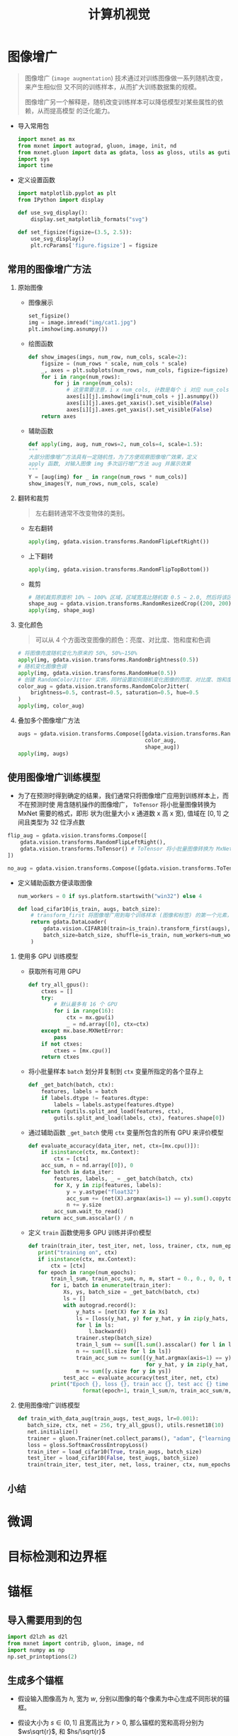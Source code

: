 #+TITLE: 计算机视觉

* 图像增广

#+BEGIN_QUOTE
图像增广 (~image augmentation~) 技术通过对训练图像做一系列随机改变，来产生相似但
又不同的训练样本，从而扩大训练数据集的规模。

图像增广另一个解释是，随机改变训练样本可以降低模型对某些属性的依赖，从而提高模型
的泛化能力。
#+END_QUOTE

- 导入常用包

  #+BEGIN_SRC python
import mxnet as mx
from mxnet import autograd, gluon, image, init, nd
from mxnet.gluon import data as gdata, loss as gloss, utils as gutils
import sys
import time
  #+END_SRC

- 定义设置函数

  #+BEGIN_SRC python
import matplotlib.pyplot as plt
from IPython import display

def use_svg_display():
    display.set_matplotlib_formats("svg")

def set_figsize(figsize=(3.5, 2.5)):
    use_svg_display()
    plt.rcParams['figure.figsize'] = figsize
  #+END_SRC

** 常用的图像增广方法

1. 原始图像

   - 图像展示

      #+BEGIN_SRC python
   set_figsize()
   img = image.imread("img/cat1.jpg")
   plt.imshow(img.asnumpy())
      #+END_SRC

   - 绘图函数

     #+BEGIN_SRC python
def show_images(imgs, num_row, num_cols, scale=2):
    figsize = (num_rows * scale, num_cols * scale)
    _, axes = plt.subplots(num_rows, num_cols, figsize=figsize)
    for i in range(num_rows):
        for j in range(num_cols):
            # 这里需要注意，i x num_cols, 计数是每个 i 对应 num_cols
            axes[i][j].imshow(img[i*num_cols + j].asnumpy())
            axes[i][j].axes.get_xaxis().set_visible(False)
            axes[i][j].axes.get_yaxis().set_visible(False)
    return axes
     #+END_SRC

   -  辅助函数

     #+BEGIN_SRC python
def apply(img, aug, num_rows=2, num_cols=4, scale=1.5):
"""
大部分图像增广方法具有一定随机性，为了方便观察图像增广效果，定义
apply 函数, 对输入图像 img 多次运行增广方法 aug 并展示效果
"""
Y = [aug(img) for _ in range(num_rows * num_cols)]
show_images(Y, num_rows, num_cols, scale)
 #+END_SRC
2. 翻转和裁剪

   #+BEGIN_QUOTE
   左右翻转通常不改变物体的类别。
   #+END_QUOTE

   - 左右翻转

     #+BEGIN_SRC python
apply(img, gdata.vision.transforms.RandomFlipLeftRight())
     #+END_SRC

   - 上下翻转

     #+BEGIN_SRC python
apply(img, gdata.vision.transforms.RandomFlipTopBottom())
     #+END_SRC

   - 裁剪

     #+BEGIN_SRC python
# 随机裁剪原面积 10% ~ 100% 区域，区域宽高比随机取 0.5 ~ 2.0, 然后将该区域宽高缩放到 200 像素
shape_aug = gdata.vision.transforms.RandomResizedCrop((200, 200), scale=(0.1, 1), ratio=(0.5, 2))
apply(img, shape_aug)
     #+END_SRC
3. 变化颜色

   #+BEGIN_QUOTE
可以从 4 个方面改变图像的颜色：亮度、对比度、饱和度和色调
   #+END_QUOTE

   #+BEGIN_SRC python
# 将图像亮度随机变化为原来的 50%, 50%~150%
apply(img, gdata.vision.transforms.RandomBrightness(0.5))
# 随机变化图像色调
apply(img, gdata.vision.transforms.RandomHue(0.5))
# 创建 RandomColorJitter 实例，同时设置如何随机变化图像的亮度、对比度、饱和度和色调
color_aug = gdata.vision.transforms.RandomColorJitter(
    brightness=0.5, contrast=0.5, saturation=0.5, hue=0.5
)
apply(img, color_aug)
   #+END_SRC
4. 叠加多个图像增广方法

   #+BEGIN_SRC python
augs = gdata.vision.transforms.Compose([gdata.vision.transforms.RandomFlipLeftRight(),
                                        color_aug,
                                        shape_aug])
apply(img, augs)
   #+END_SRC

** 使用图像增广训练模型

- 为了在预测时得到确定的结果，我们通常只将图像增广应用到训练样本上，而不在预测时使
  用含随机操作的图像增广， ~ToTensor~ 将小批量图像转换为 MxNet 需要的格式，即形
  状为(批量大小 x 通道数 x 高 x 宽), 值域在 $[0, 1]$ 之间且类型为 32 位浮点数

#+BEGIN_SRC python
flip_aug = gdata.vision.transforms.Compose([
    gdata.vision.transforms.RandomFlipLeftRight(),
    gdata.vision.transforms.ToTensor() # ToTensor 将小批量图像转换为 MxNet 需要的格式，即形状为 (批量大小 x 通道数 x 高 x 宽) 值域在 0 ~ 1 之间且类型为 32 位浮点数
])

no_aug = gdata.vision.transforms.Compose([gdata.vision.transforms.ToTensor()])
#+END_SRC

- 定义辅助函数方便读取图像

  #+BEGIN_SRC python
num_workers = 0 if sys.platform.startswith("win32") else 4

def load_cifar10(is_train, augs, batch_size):
    # transform_first 将图像增广用到每个训练样本 (图像和标签) 的第一个元素，即图像上
    return gdata.DataLoader(
        gdata.vision.CIFAR10(train=is_train).transform_first(augs),
        batch_size=batch_size, shuffle=is_train, num_workers=num_workers
    )
  #+END_SRC

1. 使用多 GPU 训练模型

   - 获取所有可用 GPU

     #+BEGIN_SRC python
def try_all_gpus():
    ctxes = []
    try:
        # 默认最多有 16 个 GPU
        for i in range(16):
            ctx = mx.gpu(i)
            _ = nd.array([0], ctx=ctx)
    except mx.base.MXNetError:
        pass
    if not ctxes:
        ctxes = [mx.cpu()]
    return ctxes
     #+END_SRC

   - 将小批量样本 =batch= 划分并复制到 =ctx= 变量所指定的各个显存上

     #+BEGIN_SRC python
def _get_batch(batch, ctx):
    features, labels = batch
    if labels.dtype != features.dtype:
        labels = labels.astype(features.dtype)
    return (gutils.split_and_load(features, ctx),
        gutils.split_and_load(labels, ctx), features.shape[0])
     #+END_SRC

   - 通过辅助函数 =_get_batch= 使用 =ctx= 变量所包含的所有 GPU 来评价模型

     #+BEGIN_SRC python
def evaluate_accuracy(data_iter, net, ctx=[mx.cpu()]):
    if isinstance(ctx, mx.Context):
        ctx = [ctx]
    acc_sum, n = nd.array([0]), 0
    for batch in data_iter:
        features, labels, _ = _get_batch(batch, ctx)
        for X, y in zip(features, labels):
            y = y.astype("float32")
            acc_sum += (net(X).argmax(axis=1) == y).sum().copyto(mx.cpu())
            n += y.size
        acc_sum.wait_to_read()
    return acc_sum.asscalar() / n
     #+END_SRC

   - 定义 =train= 函数使用多 GPU 训练并评价模型

     #+BEGIN_SRC python
def train(train_iter, test_iter, net, loss, trainer, ctx, num_epochs):
   print("training on", ctx)
   if isinstance(ctx, mx.Context):
       ctx = [ctx]
   for epoch in range(num_epochs):
       train_l_sum, train_acc_sum, n, m, start = 0., 0., 0, 0, time.time()
       for i, batch in enumerate(train_iter):
           Xs, ys, batch_size = _get_batch(batch, ctx)
           ls = []
           with autograd.record():
               y_hats = [net(X) for X in Xs]
               ls = [loss(y_hat, y) for y_hat, y in zip(y_hats, ys)]
               for l in ls:
                   l.backward()
               trainer.step(batch_size)
               train_l_sum += sum([l.sum().asscalar() for l in ls])
               n += sum([l.size for l in ls])
               train_acc_sum += sum([(y_hat.argmax(axis=1) == y).sum().asscalar()
                                     for y_hat, y in zip(y_hat, ys)])
               m += sum([y.size for y in ys])
           test_acc = evaluate_accuracy(test_iter, net, ctx)
       print("Epoch {}, loss {}, train acc {}, test acc {} time {} sec".
                 format(epoch+1, train_l_sum/n, train_acc_sum/m, test_acc, time.time() - start))
    #+END_SRC

2. 使用图像增广训练模型

   #+BEGIN_SRC python
def train_with_data_aug(train_augs, test_augs, lr=0.001):
   batch_size, ctx, net = 256, try_all_gpus(), utils.resnet18(10)
   net.initialize()
   trainer = gluon.Trainer(net.collect_params(), "adam", {"learning_rate": lr})
   loss = gloss.SoftmaxCrossEntropyLoss()
   train_iter = load_cifar10(True, train_augs, batch_size)
   test_iter = load_cifar10(False, test_augs, batch_size)
   train(train_iter, test_iter, net, loss, trainer, ctx, num_epochs=10)

   #+END_SRC

** 小结

* 微调
* 目标检测和边界框
* 锚框

** 导入需要用到的包

#+BEGIN_SRC python
import d2lzh as d2l
from mxnet import contrib, gluon, image, nd
import numpy as np
np.set_printoptions(2)
#+END_SRC

** 生成多个锚框

- 假设输入图像高为 $h$, 宽为 $w$, 分别以图像的每个像素为中心生成不同形状的锚框。
- 假设大小为 $s\in (0, 1]$ 且宽高比为 $r>0$, 那么锚框的宽和高将分别为
  $ws\sqrt{r}$, 和 $hs/\sqrt{r}$
- 设定一组大小为 $s_1,\ldots,s_n$ 和一组宽高比为 $r_1,\ldots,r_m$
- 如果以每个像素为中心时使用所有的大小与宽高比的组合，输入图像将得到 $whnm$ 个锚
  框，计算量太大
- 通常只考虑包含 $s_1$ 或 $r_1$ 的大小与宽高比的组合，即
  \begin{equation}
    (s_1, r_1), (s_1, r_2), \ldots, (s_1, r_m), (s_2, r_1), (s_3, r_1), \ldots, (s_n, r_1)
  \end{equation}
- 这样，以相同像素为中心的锚框数量为 $n+m-1$, 对于整个输入图像，一共将生成
  $wh(n+m-1)$ 个锚框。
- *锚框的生成方法在 =MultiBoxPrior= 已实现，指定输入、一组大小和一组宽高比，该函
  数将返回输入的所有锚框*
  #+BEGIN_SRC python
img = image.imread("img/catdog.jpg").asnumpy()
h, w = img.shape[0:2]

print(h, w)
X = nd.random.uniform(shape=(1, 3, h, w)) # 构造输入数据
Y = contrib.nd.MultiBoxPrior(X, size=[0.75, 0.5, 0.25], ratios=[1, 2, 0.5])
Y.shape
  #+END_SRC

  #+RESULTS:
  : 561 728
  : (1, 2042040, 4)

- 返回锚框变量 $y$ 的形状为 (批量大小 x 锚框个数 x 4), 这里的 $4$ 指的是锚框的左
  上和右下坐标值
- 将锚框变量 $y$ 的形状变为 (图像高 x 图像宽 x 以相同元素为中心的锚框个数 x 4),
  以相同元素为中心的锚框数目为 $3+3-1=5$.
  #+BEGIN_SRC python
boxes = Y.reshape((h, w, 5, 4))
boxes[250, 250, 0, :]
  #+END_SRC

  #+RESULTS:
  : [0.06 0.07 0.63 0.82]
  : <NDArray 4 @cpu(0)>
- 为了描绘图像中以某个像素为中心的所有锚框，定义 =show_bboxes= 函数以便在图像中
  画出多个边界框
  #+BEGIN_SRC python
def show_bboxes(axes, bboxes, labels=None, colors=None):
    def _make_list(obj, default_values=None):
        if obj is None:
            obj = default_values
        elif not isinstance(obj, (list, tuple)):
            obj = [obj]

    labels = _make_list(labels)
    colors = _make_list(colors, ['b', 'g', 'r', 'm', 'c'])
    for i, bbox in enumerate(bboxes):
        color = colors[i%len(colors)]
        rect = d2l.bbox_to_rect(bbox.asnumpy(), color)
        axes.add_patch(rect)
        if labels and len(labels) > i:
            text_color = 'k' if color == 'w' else 'w'
            axes.text(rect.xy[0], rect.xy[1], labels[i],
                      va='center', ha='center', fontsize=9, color=text_color,
                      bbox=dict(facecolor=color, lw=0))

  #+END_SRC

- 变量 =boxex= 中 x 和 y 轴坐标值分别已除以图像的宽和高，绘图时，需要恢复锚框的
  原始坐标值，定义变量 =bbox_scale=, 画出图像中以 $(250, 250)$ 为中心的所有锚框
  #+BEGIN_SRC python
d2l.set_figsize()
bbox_scale = nd.array((w, h, w, h))
fig = d2l.plt.imshow(img)
show_bboxes(fig.axes, boxes[250, 250, :, :] * bbox_scale,
            ['s=0.75, r=1', 's=0.5, r=1', 's=0.25, r=1', 's=0.75, r=2',
            's=0.75, r=0.5'])
  #+END_SRC

  [[file:img/chapter_computer-vision_anchor_9_0.svg]]

** 交并比

1. 给定集合 A 和 集合 B, Jaccard 系数 (~Jaccard index~) 定义为
   \begin{equation}
     J(\mathcal{A}, \mathcal{B}) = \frac{\left|\mathcal{A}\cap\mathcal{B}\right|}
                                   {\left|\mathcal{A}\cup\mathcal{B}\right|}.
   \end{equation}
2. 将边界框内的像素区域看成像素的集合，可以用两个边界框的像素集合的 Jaccard
   系数衡量两个边界框的相似度，当衡量两个边界框的相似度时，通常将 Jaccard 系数称
   为交并比 (~intersection over union, IoU~), 即两个边界框相交面积与相并面积之比
   [[file:img/iou.svg]]

** 标注训练集的锚框

1. 在训练集中，我们将每个锚框视为一个训练样本，每个锚框标注两类标签：
   - 锚框所含目标的类别
   - 真实边界框相对锚框的偏移量 (~offset~)
2. 目标检测时，首先生成多个锚框，然后为每个锚框预测类别以及偏移量，接着根据预测
   的偏移量调整锚框位置从而得到预测边界框，最后筛选需要输出的预测边界框
3. 为锚框分配真实边界框
   - 假设图像中锚框分别为 $A_1, A_2, \ldots, A_{n_a}$, 真实边界框分别为 $B_1, B_2,
     \ldots, B_{n_b}$, 且 $n_a\geq n_b$. 定义矩阵 $X\in\mathbb{R}^{n_a\times n_b}$,
     其中，第 $i$ 行第 $j$ 列元素 $x_{ij}$ 为锚框 $A_i$ 与真实边界框 $B_j$ 的交并
     比。
   - 找出矩阵 $X$ 中最大元素，并将该元素的行索引与列索引分别记为 $i_1, j_1$, 为
     锚框 $A_{i_1}$ 分配真实边界框 $B_{j_1}$, 然后将矩阵 $X$ 中第 $i_1$ 行,
     $j_1$ 列元素全部丢弃
   - 在矩阵 $X$ 剩余元素中找到最大元素 $i_2, j_2$, 为锚框$A_{i_2}$ 分配真实边界
     框 $B_{j_2}$, 然后将矩阵 $X$ 中第 $i_2$ 行, $j_2$ 列元素全部丢弃
   - 依次类推，直至矩阵 $X$ 中所有的 $n_b$ 列全部丢弃
   - 遍历剩余的 $n_a - n_b$ 个锚框：给定其中锚框 $A_i$, 根据矩阵 $X$ 的第 $i$ 行
     找到与 $A_i$ 交并比最大的真实边界框 $B_j$, 且只有当该交并比大于预先设定的阈
     值时，才为锚框 $A_i$ 分配真实边界框 $B_j$
4. 标注锚框类别和偏移量
   - 如果一个锚框 $A$ 被分配了真实边界框 $B$, 将锚框 $A$ 的类别设为 $B$ 的类别，
     并根据 $B$ 和 $A$ 的中心坐标相对位置以及两个框的相对大小为锚框 $A$ 标注偏移
     量
   - 由于数据集中各个框位置和大小各异，因此这些相对位置和相对大小需要一些特殊变
     换
   - 设锚框 $A$ 及其被分配的真实边界框 $B$ 的中心坐标分别为 $(x_a, y_a)$ 和
     $(x_b, y_b)$, $A$ 和 $B$ 的宽分别为 $w_a$ 和 $w_b$, 高分别为 $h_a$ 和
     $h_b$, 一个常用技巧是将 $A$ 的偏移量标注为
     \begin{equation}
       \left(\frac{\frac{x_b-x_a}{w_a}-\mu_x}{\sigma_x},
                   \frac{\frac{y_b-y_a}{h_a}-\mu_y}{\sigma_y},
                   \frac{\log\frac{w_b}{w_a}-\mu_w}{\sigma_w},
                   \frac{\log\frac{h_b}{h_a}-\mu_h}{\sigma_h}\right)
     \end{equation}
     其中，常数的默认值为 $\mu_x=\mu_y=\mu_w=\mu_h=0, \sigma_x=\sigma_y=0.1, \sigma_w=\sigma_h=0.2$.
5. 实例
   #+BEGIN_QUOTE
   为读取的图像中的猫和狗定义真实边界框，其中第一个元素为类别 (0 为狗， 1 为猫),
   剩余 4 个元素分别为左上角的 $x$ 轴和 $y$ 轴坐标以及右下角的 $x$ 轴和 $y$ 轴坐
   标 (值域在 0 到 1 之间). 通过左上角与右下角坐标构造 5 个需要标注的锚框，分别
   记为 $A_0,\ldots,A_4$.
   #+END_QUOTE

   - 画出这些锚框与真实边界框在图像中位置
     #+BEGIN_SRC python
ground_truth = nd.array([[0, 0.1, 0.08, 0.52, 0.92],
                        [1, 0.55, 0.2, 0.9, 0.88]])
anchors = nd.array([[0, 0.1, 0.2, 0.3], [0.15, 0.2, 0.4, 0.4],
                    [0.63, 0.05, 0.88, 0.98], [0.66, 0.45, 0.8, 0.8],
                    [0.57, 0.3, 0.92, 0.9]])

fig = d2l.plt.imshow(img)
show_bboxes(fig.axes, ground_truth[:, 1:]*bbox_scale, ["dog", "cat"], "k")
show_bboxes(fig.axes, anchors*bbox_scale, ['0', '1', '2', '3', '4']);
     #+END_SRC
   - 通过 =contrib.nd= 模块中的 =MultiBoxTarget= 函数为锚框标注类别和偏移量，该
     函数将背景类别标注为 0，并令从零开始的类别的整数索引自加 1 (1 为狗，2为猫).
     通过 =expand_dims= 函数为锚框和真实边界框添加样本维，并构造形状为 (批量大小
     x 包括背景类别个数 x 锚框数) 的任意预测结果
     #+BEGIN_SRC python
labels = contrib.nd.MultiBoxTarget(anchors.expand_dims(axis=0),
                                   ground_truth.expand_dims(axis=1),
                                   nd.zeros((1, 3, 5)))
     #+END_SRC

   - 返回的结果里有 3 项，第三项为锚框标注的类别
     #+BEGIN_SRC python
labels[2]
     #+END_SRC

     #+RESULTS:
     : [[0. 1. 2. 0. 2.]]
     : <NDArray 1x5 @cpu(0)>

   - 返回结果第二项为掩码 (~mask~) 变量，形状为 (批量大小 x 锚框个数的四倍), 掩
     码变量中的元素与每个锚框的 4 个偏移量一一对应
   - 返回的第一项是为每个锚框标注的四个偏移量，其中负类锚框的偏移量标注为 0

** 输出预测边界框

#+BEGIN_QUOTE
模型预测阶段，我们先为图像生成多个锚框，并为这些锚框一一预测类别和偏移量，随后，
根据锚框及其预测偏移量得到预测边界框。当锚框数量较多时，同一目标可能输出许多相似
预测边界框，为了使结果简洁，可以用 *非极大值抑制* (~non-maximum suppression
NMS~) 移除相似的预测边界框。
#+END_QUOTE

#+BEGIN_QUOTE
非极大值抑制工作原理：对于一个预测边界框 $B$, 模型计算各个类别的预测概率，设其中
最大的预测概率为 $p$, 该概率对应的类别即 $B$ 的预测类别。 $p$ 也被称为边界框 $B$
的置信度。在同一图像上，将预测类别非背景的预测边界框按置信度从高到低排序，得到列
表 $L$. 从 $L$ 中选取置信度最高的预测边界框 $B_1$ 作为基准，将所有与 $B_1$ 交并
比大于某阈值的非基准预测边界框从 $L$ 移除。这里的阈值是提前设好的超参数，然后从
$L$ 中选取置信度第二高的预测边界框 $B_2$ 作为基准，将所有与 $B_2$ 交并比超过阈值
的非基准边界框移除。重复过程，直至 $L$ 中所有的预测边界框都是基准。
#+END_QUOTE
* 多尺度目标检测

#+BEGIN_QUOTE
对输入图像的每个像素中心都生成锚框，很容易生成过多锚框而造成计算量过大。一个简单
的方法是在输入图像中均匀采样一小部分像素，并以采样的像素为中心生成锚框；此外，不
同尺度下，可以生成不同数量和不同大小的锚框。由于较小目标在图像中相比较大目标出现
的位置可能性更多，因此，当使用较小锚框检测较小目标时，可以采样较多区域，使用较大
锚框检验较大目标时，可以采样较少区域。
#+END_QUOTE

1. 读取图像

   #+BEGIN_SRC python
import d2lzh as d2l
from mxnet import contrib, image, nd

img = image.imread("img/catdog.jpg")
h, w = img.shape[0:2]
h, w
   #+END_SRC

   #+RESULTS:
   : (561, 728)

2. 定义特征图的形状来确定任一图像上均匀采样的锚框中心

   - 定义 =display_anchors= 函数
     #+BEGIN_QUOTE
     在特征图 =fmap= 上以每个单元 (像素) 为中心生成锚框 =anchors=. 由于锚框
     =anchors= 中 x 轴和 y 轴坐标值分别已经除以特征图 =fmap= 宽和高，这些值域在
     0 和 1 之间的值表达了锚框在特征图中的相对位置。由于锚框 =anchors= 的中心遍
     布特征图 =fmap= 上的所有单元， =anchors= 的中心在任一图像的空间相对位置一定
     是均匀分布的，具体而言，当特征图的宽和高分别设为 =fmap_w= 和 =fmap_h= 时，
     该函数的任一图像上均匀采样 =fmap_h= 行 =fmap_w= 列个像素，并分别以它们为中
     心生成大小为 =s= (假设列表 =s= 长度为 1) 的不同宽高比 (=ratios=) 的锚框
     #+END_QUOTE

     #+BEGIN_SRC python
d2l.set_figsize()

def display_anchors(fmap_w, fmap_h, s):
    fmap = nd.zeros((1, 10, fmap_w, fmap_h))
    anchors = contrib.nd.MultiBoxPrior(fmap, sizes=s, ratios=[1, 2, 0.5])
    bbox_scale = nd.array((w, h, w, h))
    d2l.show_bboxes(d2l.plt.imshow(img.asnumpy()).axes,
                    anchors[0]*bbox_scale)
     #+END_SRC

   - 关注小目标检测，为了在显示时更容易分辨，这里令不同中心的锚框不重合

     #+BEGIN_SRC python
display_anchors(fmap_w=4, fmap_h=4, s=[0.15])
     #+END_SRC

     #+CAPTION: 设锚框大小为 0.15, 特征图上的高和宽分别为 4，图像上 4 行 4 列锚框中心分布均匀
     [[file:img/chapter_computer-vision_multiscale-object-detection_5_0.svg]]

   - 将特征图高宽减半，用更大的锚框检测更大目标

     #+BEGIN_SRC python
display_anchors(fmap_w=2, fmap_h=2, s=[0.4])
     #+END_SRC

     #+CAPTION: 设锚框大小为 0.4, 特征图上的高和宽减半
     [[file:img/chapter_computer-vision_multiscale-object-detection_7_0.svg]]

   - 将特征图高宽进一步减半至 1，并将锚框大小增至 0.8

     #+BEGIN_SRC python
display_anchors(fmap_w=2, fmap_h=2, s=[0.4])
     #+END_SRC

     #+CAPTION: 设锚框大小为 0.4, 特征图上的高和宽减半
     [[file:img/chapter_computer-vision_multiscale-object-detection_9_0.svg]]

3. 在不同尺度下检测不同大小的目标

   #+BEGIN_QUOTE
   基于卷积神经网络的方法：在某个尺度下，我们依据 $c_i$ 张形状为 $h\times w$ 组
   不同的特征图生成 $h\times w$ 组不同中心的锚框，且每组锚框个数为 $a$. 接下来，
   根据真实边界框的类别和位置，每个锚框将被标注类别和偏移量。在当前尺度下，目标
   检测模型需要根据输入图像预测 $h\times w$ 组不同中心的锚框的类别和偏移量。在当
   前尺度下，目标检测模型需要根据图像预测 $h\times w$ 组不同中心的锚框的类别和偏
   移量。

   假设这里的 $c_i$ 张特征图为卷积神经网络根据输入图像做前向计算所得的中间输出，
   既然每张特征图上都有 $h\times w$ 个不同的空间位置，那么相同的空间位置可以看做
   含有 $c_i$ 个单元。根据感受野的定义，特征图在相同空间位置的 $c_i$ 个单元在相
   同空间位置的 $c_i$ 个单元在输入图像上的感受野相同，并表征了同一感受野的输入图
   像信息。因此，我们可以将特征图在相同空间位置的 $c_i$ 个单元变换为以该位置为中
   心生成的 $a$ 个锚框的类别和偏移量。不难发现，本质上，我们用输入图像在某个感受
   野区域内的信息来预测输入输入图像上与该区域位置相近的锚框的类别和偏移量。

   当不同层的特征图在输入图像上分别拥有不同大小的感受野时，它们将分别用来检测不
   同大小的目标。例如，我们可以通过设计网络，令较接近输出层的特征图中每个单元拥
   有更广阔的感受野，从而检测输入图像中更大尺寸的目标。
   #+END_QUOTE
* 目标检测数据集 (皮卡丘)

#+BEGIN_QUOTE
案例描述：
- 使用一个开源的皮卡丘 3D 模型生成 1000 张不同角度和大小的皮卡丘图像。
- 收集一系列背景图像，并在每张图的随机位置放置一张随机的皮卡丘图像
- 使用 =MXNet= 提供的 =im2rec= 工具将图像转换为二进制的 RecordIO 格式
(=RecordIO= 格式既可以降低数据集在磁盘上的存储开销，又可以提高读取效率)
#+END_QUOTE

** 下载数据集

#+BEGIN_SRC python
import d2lzh as d2l
from mxnet import gluon, image
from mxnet.gluon import utils as gutils
import os

def _download_pikachu(data_dir):
    root_url = ("https://apache-mxnet.s3-accelerate.amazonaws.com/",
                "gluon/dataset/pikichu/")
    dataset = {'train.rec': 'e6bcb6ffba1ac04ff8a9b1115e650af56ee969c8',
               'train.idx': 'dcf7318b2602c06428b9988470c731621716c393',
               'val.rec': 'd6c33f799b4d058e82f2cb5bd9a976f69d72d520'}
    for k, v in dataset.items():
        gutils.download(root_url+k, os.path.join(data_dir, k), sha1_hash=v)
#+END_SRC

** 读取数据集

- 使用 =ImageDetIter= 实例来读取检测数据集
- 以随机顺序读取训练数据集，由于数据集格式为 =RecordIO=, 需要提供索引文件
  =train.idx= 以随机读取小批量
- 对于训练集中的每张图像，采用随机裁剪，并要求裁剪出的图像至少覆盖每个目标 95%
  的区域，由于需求不一定总是满足，设定最多 200 次尝试
  #+BEGIN_SRC python
def load_data_pikachu(batch_size, edge_size=256): # edge_size: 输出图像宽和高
    data_dir = "../data/pikachu"
    _download_pikachu(data_dir)
    train_iter = image.ImageDetIter(
        path_imgrec=os.path.join(data_dir, "train.rec"),
        path_imgidx=os.path.join(data_dir, "train.idx"),
        batch_size=batch_size,
        data_shape=(3, edge_size, edge_size) # 输出图像形状
        shuffle=True, # 随机读取
        rand_crop=1, # 随机裁剪概率为 1
        min_object_covered=0.95,
        max_attempts=200
    )
    val_iter = image.ImageDetIter(
        path_imgrec=os.path.join(data_dir, "val.rec"),
        batch_size=batch_size,
        data_shape=(3, edge_size, edge_size),
        shuffle=False
    )
    return train_iter, val_iter
  #+END_SRC
- 读取小批量并打印图像和标签形状

  #+BEGIN_SRC python
batch_size, edge_size=32, 256
train_iter, _ = load_data_pikachu(batch_size, edge_size)
batch = train_iter.next()
batch.data[0].shape, batch.label[0].shape
  #+END_SRC

** 图示数据

#+BEGIN_SRC python
imgs = (batch.data[0][0:10].transpose((0, 2, 3, 1))) / 255
axes = d2l.show_images(img, 2, 5).flatten()
for ax, label in zip(axes, batch.label[0][0:10]):
    d2l.show_bboxes(ax, [label[0][1:5] * edge_size], colors=['w'])
#+END_SRC
* 单发多框检测 (SSD)

** 模型

- 由一个基础网络块和若干个多尺度特征块串联而成
- 基础网络块用来从原始图像中抽取特征，一般选择常用的深度卷积神经网络
- 基础网络的输出的高和宽可以设计的较大，这样，基于该特征图生成的锚框数量较多，可
  以用于检测较小的目标
- 接下来的每个多尺度特征块将上一层提供的特征图的高和宽缩小，并使特征图中每个单元
  在输入图像上的感受野变得更广阔
- 在下图中，越靠近顶层的多尺度特征块输出的特征图越小，故而基于特征图生成的锚框也
  越少，加之特征图中的每个单元感受野越大，因此更适合检测尺寸较大的目标
- 由于单发多框检测基于基础网络块和多个多尺度特征块生成不同数量和不同大小的锚框，
  并通过预测锚框的类别和偏移量 (即预测边界框) 检测不同大小的目标，因此，单发多框
  检测是一个多尺度的目标检测模型。

  [[file:img/ssd.svg]]

*** 类别预测层

 - 单发多框检测采用卷积层的通道来输出类别预测，以此减少模型参数
 - 类别预测层使用一个保持输入高和宽的检测层
   #+BEGIN_QUOTE
   考虑输出和输入同一空间坐标 $(x,y)$: 输出特征图 $(x,y)$ 坐标的通道里包含了以输
   入特征图 $(x,y)$ 坐标为中心生成的所有锚框的类别预测。因此，输出通道数为
   $a(q+1)$, 其中索引为 $i(q+1)+j (0\leq j \leq q)$ 的通道代表了索引为 $i$ 的锚
   框有关类别索引为 $j$ 的预测。
   #+END_QUOTE
- 定义类别预测层
  #+BEGIN_SRC python
from d2lzh as d2l
from mxnet import autograd, contrib, gluon, image, init, nd
from mxnet.gluon import loss as gloss, nn
import time

def cls_predictor(num_anchors, num_classes):
    return nn.Conv2D(num_anchors*(num_classes+1), kernel_size=3, padding=1)
  #+END_SRC

*** 边界框预测层

- 边界框预测层的设计与类别预测层设计类似，唯一不同是，这里需要为每个锚框预测 4
  个偏移量，而非 $q+1$ 个类别

  #+BEGIN_SRC python
def bbox_prediction(num_anchors):
    return nn.Conv2D(num_anchors*4, kernel_size=3, padding=1)
  #+END_SRC

*** 连接多尺度的预测

- 单发多框检测根据多个尺度下的特征图生成锚框并预测类别和偏移量
- 每个尺度特征图形状或以同一单元为中心生成的锚框个数可能不同，因此，不同尺度的预
  测输出形状可能不同
- 通道维包含中心相同的锚框预测结果
- 将通道维移到最后一维，因为不同尺度下批量大小保持不变，可以将预测结果转变为二维
  的 (批量大小, 高 x 宽 x 通道数) 的格式，方便在维度 1 上连接
  #+BEGIN_SRC python
def flatten_pred(pred):
    return pred.transpose((0, 2, 3, 1)).flatten()

def concat_preds(preds):
    return nd.concat(*[flatten_pred(p) for p in preds])
  #+END_SRC

*** 高和宽减半

- 定义高和宽减半的函数 =down_sample_blk=
- 函数串联两个填充为 1 的 $3\times 3$ 卷积层和步幅为 2 的 $2\times 2$ 的最大池化
  层
- 填充为 1 的 $3\times 3$ 卷积层不改变特征图的形状，池化层直接将特征图的高宽减半
- 输出特征图的每个单元在输入特征图上的感受野形状为 $6\times 6$
- 高和宽减半使得输出特征图中每个单元的感受野变得更为广阔
  #+BEGIN_SRC python
def down_sample_blk(num_channels):
    blk = nn.Sequential()
    for _ in range(2):
        blk.add(nn.Conv2D(num_channels, kernel_size=3, padding=1),
                nn.BatchNorm(in_channels=num_channels),
                nn.Activation("relu"))
    blk.add(nn.MaxPool2D(2))
    return blk
  #+END_SRC

*** 基础网络块

- 基础网络块用于从原始图像中抽取特征
- 计算简洁起见，构造一个小的基础网络，网络串联 3 个高和宽减半
- 逐步将通道数翻倍
  #+BEGIN_SRC python
def base_net():
    blk = nn.Sequential()
    for num_filters in [16, 32, 64]:
        blk.add(down_sample_blk(num_filters))
    return blk
  #+END_SRC

*** 完整模型

- 单发多框检测模型一共包含 5 个模块
- 每个模块输出的特征图既用来生成锚框，又用来预测这些锚框类别和偏移量
- 第一模块为基础网络块
- 第二至第四模块为高和宽减半
- 第五模块使用全局最大池化层将高宽降到 1
  #+BEGIN_SRC python
def get_blk(i):
    if i == 0:
        blk = base_net()
    elif i == 4:
        blk = nn.GlobalMaxPool2D()
    else:
        blk = down_sample_blk(128)
    return blk
  #+END_SRC
- 定义每个模块前向计算，每个模块前向计算不仅返回卷积计算输出的特征图 $Y$, 还返回
  $Y$ 生成的当前尺度的锚框，以及基于 $Y$ 预测的锚框类别和偏移量
  #+BEGIN_SRC python
def blk_forward(X, blk, size, ratio, cls_predictor, bbox_predictor):
    Y = blk(X)
    anchors = nd.contrib.MultiBoxPrior(Y, sizes=size, ratios=ratio)
    cls_preds = cls_predictor(Y)
    bbox_preds = bbox_predictor(Y)
    return (Y, anchors, cls_preds, bbox_preds)
  #+END_SRC
- 多尺度特征块用于检测尺度较大的目标，因此需要生成较大的锚框，而且越往上，锚框越
  大，这里将 0.2 到 1.05 均等分为 5 份，以确定不同尺寸下锚框大小的较小值 0.2,
  0.37, 0.54 等，再按 $\sqrt{0.2\times 0.37}=0.272$, $\sqrt{0.37\times 0.54} =
  0.447$ 等来确定不同尺度下锚框大小的较大值
  #+BEGIN_SRC python
sizes = [[0.2, 0.272], [0.37, 0.447], [0.54, 0.619], [0.71, 0.79], [0.88, 0.961]]
ratios = [[1, 2, 0.5]] * 5
num_anchors = len(sizes[0]) + len(ratios[0]) - 1
  #+END_SRC
- 完整的模型 =TinySSD=
  #+BEGIN_SRC python
class TinySSD(nn.Block):
    def __init__(self, num_classes, **kwargs):
        super(TinySSD, self).__init__(**kwargs)
        self.num_classes = num_classes
        for i in range(5):
            setattr(self, "blk_{}".format(i), get_blk(i))
            setattr(self, "cls_{}".format(i), cls_predictor(num_anchors, num_classes))
            setattr(self, "bbox_{}".format(i), bbox_predictor(num_anchors))

    def forward(self, X):
        anchors, cls_preds, bbox_preds = [None] * 5, [None] * 5, [None] * 5
        for i in range(5):
            X, anchors[i], cls_preds[i], bbox_preds[i] = blk_forward(
                X,
                getattr(self, "blk_{}".format(i)),
                sizes[i],
                ratios[i],
                getattr(self, "cls_{}".format(i)),
                getattr(self, "bbox_{}".format(i))
            )
        return (nd.concat(*anchors, dim=1),
           concat_preds(cls_preds).reshape((0, -1, self.num_classes+1)),
           concat_preds(bbox_preds))

  #+END_SRC

** 训练模型

*** 读取数据集和初始化

#+BEGIN_SRC python
batch_size = 32
train_iter, _ = d2l.load_data_pikachu(batch_size)

ctx, net = d2l.try_gpu(), TinySSD(num_classes=1)
net.initialize(init.Xavier(), ctx=ctx)
trainer = gluon.Trainer(
    net.collect_params(),
    'sgd',
    {'learning_rate': 0.2,
     "wd": 5e-4})
#+END_SRC

*** 定义损失函数和评价函数

- 有关锚框类别损失: 交叉熵损失函数
- 正类锚框偏移量的损失: $L_1$ 范数损失，即预测值与真实值之间差的绝对值
- 掩码变量 =bbox_masks= 令负类锚框和填充锚框不参与损失的计算
- 将锚框类别和偏移量损失的相加得到模型最终损失函数
  #+BEGIN_SRC python
cls_loss = gloss.SoftmaxCrossEntropyLoss()
bbox_loss = gloss.L1Loss()

def calc_loss(cls_preds, cls_labels, bbox_preds, bbox_labels, bbox_masks):
    cls = cls_loss(cls_preds, cls_labels)
    bbox = bbox_loss(bbox_preds*bbox_masks, bbox_labels*bbox_masks)
    return cls+bbox
  #+END_SRC
- 沿用准确率评价分类结果，因为使用了 $L_1$ 范数损失，用平均绝对误差评价边界框的
  预测结果
  #+BEGIN_SRC python
def cls_eval(cls_preds, cls_labels):
    return (cls_preds.argmax(axis=-1) == cls_labels).sum().asscalar()

def bbox_eval(bbox_preds, bbox_labels, bbox_masks):
    return ((bbox_labels - bbox_preds) * bbox_masks).abs().sum().asscalar()
  #+END_SRC

*** 训练模型

- 在模型前向计算过程中生成多尺度的锚框 =anchors=
- 为每个锚框预测类别 =cls_preds= 和偏移量 =bbox_preds=
- 根据标签信息 =Y= 为生成的每个锚框标注类别 =cls_labels= 和偏移量 =bbox_labels=
- 根据类别和偏移量的预测和标注值计算损失函数
  #+BEGIN_SRC python
for epoch in range(20):
    acc_sum, mae_sum, n, m = 0., 0. 0, 0
    train_iter.reset()
    start = time.time()
    for batch in train_iter:
        X = batch.data[0].as_in_context(ctx)
        Y = batch.label[0].as_in_context(ctx)
        with autograd.record():
            anchors, cls_preds, bbox_preds = net(X)
            bbox_labels, bbox_masks, cls_labels = nd.contrib.MultiBoxTarget(
                anchors, Y, cls_preds.transpose((0, 2, 1))
            )
            l = calc_loss(cls_preds, cls_labels, bbox_preds, bbox_labels, bbox_masks)
        l.backward()
        trainer.step(batch_size)
        acc_sum += cls_eval(cls_preds, cls_labels)
        n += cls_labels.size
        mae_sum += bbox_eval(bbox_preds, bbox_labels, bbox_masks)
        m += bbox_label.size

        if (epoch+1)%5 == 0:
            print(f"epoch {epoch+1:.2f}, class err {(1-acc_sum/n):.2f}",
                  "bbox mae {mae_sum/m:.2f}, time {(time.time()-start):.1f}")
  #+END_SRC
** 预测结果

#+BEGIN_SRC python
img = image.imread("img/pikachu.jpg")
feature = image.imresize(img, 256, 256).astype("float32")
X = feature.transpose((2, 0, 1)).expand_dims(axis=0)

def predict(X):
    anchors, cls_preds, bbox_preds = net(X.as_in_context(ctx))
    cls_probs = cls_preds.softmax().transpose((0, 2, 1))
    output = nd.contrib.MultiBoxDection(cls_preds, bbox_preds, anchors)
    idx = [i for i, row in enumerate(output[0]) if row[0].asscalar() != -1]
    return output[0, idx]

output = predict(X)
#+END_SRC
* 区域卷积神经网络 (R-CNN) 系列

** R-CNN

#+BEGIN_QUOTE
R-CNN 首先对图像选取若干提议区域 (如锚框也是一种选取方法) 并标注它们的类别和边界
框 (如偏移量)。然后，用卷积神经网络对每个提议区域做前向计算抽取特征。之后，我们
用每个提议区域的特征预测类别和边界框。
#+END_QUOTE

[[file:img/r-cnn.svg]]

1. 对输入图像使用选择性搜索 (selective search) 来选取多个高质量的提议区域。这些
   提议区域通常是在多个尺度下选取的，并具有不同的形状和大小。每个提议区域将被标
   注类别和真实边界框。
2. 选取一个预训练的卷积神经网络，并将其在输出层之前截断。将每个提议区域变形为网
   络需要的输入尺寸，并通过前向计算计算抽取的提议区域特征。
3. 将每个提议区域的特征连同其标注的类别作为一个样本，训练多个支持向量机 对目标分
   类。其中每个支持向量机用来判断样本是否属于某一类别。
4. 将每个提议区域的特征连同其标注的边界框作为一个样本，训练线性回归模型来预测真
   实边界框。
   
** Fast R-CNN

   #+BEGIN_QUOTE
   R-CNN 主要性能瓶颈在于需要对每个提议区域独立抽取特征，由于这些区域通常有大量重叠，独立的
   特征抽取会导致大量重复计算。 Fast R-CNN 对 R-CNN 的一个主要改进在于只对整个图像做卷积
   神经网络的前向计算。
   #+END_QUOTE
   
   [[file:img/fast-rcnn.svg]]
   
   1. Fast R-CNN 输入整张图像，而非各个提议区域，而且整个网络通常会参与训练，即更新模型参数，
      设输入为一张图像，将整个卷积神经网络的输出形状记为 $1\times c\times h_1 \times w_1$.
   2. 假设选择性搜索生成 $n$ 个提议区域，这些形状各异的提议区域在卷积神经网络的输出上分别标出
      形状各异的兴趣区域。这些兴趣区域需要抽取出形状相同的特征 (假设高和宽均分别指定为 $h_2$
      和 $w_2$) 以便于连接后输出。 Fast R-CNN 引入兴趣区域池化 (region of interest pooling,
      Rol 池化) 层，将卷积神经网络的输出和提议区域作为输入，输出连接后的各个提议区域抽取的特征，
      形状为 $n\times c\times h_2 \times w_2$.
   3. 通过全连接层将输出形状变换为 $n\times d$, 其中超参数 $d$ 取决于模型设计
   4. 预测类别时，将全连接层的输出的形状再变换为 $n\times q$ 并使用 softmax 回归。预测边界
      框时，将全连接层的输出的形状变换为 $n\times 4$. 也就是说，我们为每个提议区域预测类别
      和边界框。
      
*** 兴趣区域池化层

    1. 兴趣区域池化层对每个区域的输出形状可以直接指定
    2. 指定每个区域输出高和宽分别为 $h_2$ 和 $w_2$, 假设某一兴趣区域窗口的高和宽分别为 $h$
       和 $w$, 该窗口将被划分为形状为 $h_2\times w_2$ 的子窗口网格，且每个子窗口大小大约为
       $(h/h_2) \times (w/w_2)$. 任一子窗口的高和宽要取整，其中最大的元素作为该子窗口的输出。
    3. 下图中，在 $4\times 4$ 输入上选组左上角 $3\times 3$ 作为兴趣区域，通过 $2\times 2$
       兴趣区域池化层得到一个 $2\times 2$ 的输出。 4 个划分后的子窗口分别含有元素 0,1,4,5 (5 最大),
       2, 6 (6 最大)， 8, 9 (9 最大), 10.
       
    [[file:img/roi.svg]]
    
** Faster R-CNN

   [[file:img/faster-rcnn.svg]]
   
** Mask R-CNN

   [[file:img/mask-rcnn.svg]]
* 语义分割和数据集

[[file:img/segmentation.svg]]

** 图像分割和实例分割

   - 图像分割: 将图像分割成若干组成区域，这类问题的方法通常利用图像中像素之间的相关性，在训练时不
     需要有关图像像素的标签信息，在预测时也无法保障分割出的区域具有我们希望得到的语义。以上图为例，
     图像分割可以将狗分割为两个区域：一个覆盖以黑色为主的嘴巴和眼睛，另一个覆盖以黄色为主的其余部分
     身体。
   - 实例分割又叫同时检测并分割 (simultaneous detection and segmentation). 其研究如何识别
     图像中各个目标实例的像素级区域。与语义分割有所不同，实例分割不仅需要区域语义，还要区分不同的目标
     实例。如果图像中有两只狗，实例分割需要区分像素属于这两只狗中的哪一只。

** Pascal VOC2012 语义分割数据集

*** 下载数据集 
    
    #+BEGIN_SRC python
      from mxnet import gluon, image, nd
      from mxnet.gluon import data as gdata, utils as gutils
      import os
      import sys
      import tarfile

      def download_voc_pascal(data_dir="./data"):
          voc_dir = os.path.join(data_dir, "VOCdevkit/VOC2012")
          url = ("http://host.robots.ox.ac.uk/pascal/VOC/voc2012"
                 "/VOCtrainval_11-May-2012.tar")
          sha1 = '4e443f8a2eca6b1dac8a6c57641b67dd40621a49'
          fname = gutils.download(url, data_dir, sha1_hash=sha1)
          with tarfile.open(fname, 'r') as f:
              f.extractall(data_dir)
          return voc_dir


      voc_dir = download_voc_pascal()
    #+END_SRC
    
*** 数据集描述

    1. './data/VOCdevkit/VOC2012/ImageSets/Segmentation' 包含了指定训练和测试样本的文本文件
    2. './data/VOCdevkit/VOC2012/JPEGImages' 和 './data/VOCdevkit/VOC2012/SegmentationClass' 路径
       下分别包含样本的输入图像和标签。
    3. 将输入图像和标签全部读取内存

       #+BEGIN_SRC python
         def read_voc_images(root=voc_dir, is_train=True):
             txt_fname = "{}/ImageSets/Segmentation/{}".format(
                 root, "train.txt" if is_train else "val.txt")
             with open(txt_fname, 'r') as f:
                 images = f.read().split()
             features, labels = [None] * len(images), [None] * len(images)
             for i, fname in enumerate(images):
                 features[i] = image.imread("{}/JPEGImages/{}.jpg".format(root, fname))
                 labels[i] = image.imread("{}/SegmentationClass/{}.png".format(root, fname))
             return features, labels

         train_features, train_labels = read_vol_images()
       #+END_SRC
    4. 显示图像

       #+BEGIN_SRC python
         n = 5
         imgs = train_features[0:n] + train_labels[0:n]
         d2l.show_images(imgs, 2, n)
       #+END_SRC
